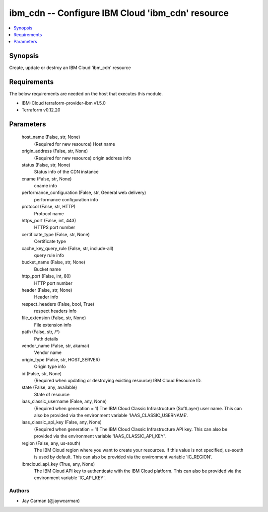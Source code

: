 
ibm_cdn -- Configure IBM Cloud 'ibm_cdn' resource
=================================================

.. contents::
   :local:
   :depth: 1


Synopsis
--------

Create, update or destroy an IBM Cloud 'ibm_cdn' resource



Requirements
------------
The below requirements are needed on the host that executes this module.

- IBM-Cloud terraform-provider-ibm v1.5.0
- Terraform v0.12.20



Parameters
----------

  host_name (False, str, None)
    (Required for new resource) Host name


  origin_address (False, str, None)
    (Required for new resource) origin address info


  status (False, str, None)
    Status info of the CDN instance


  cname (False, str, None)
    cname info


  performance_configuration (False, str, General web delivery)
    performance configuration info


  protocol (False, str, HTTP)
    Protocol name


  https_port (False, int, 443)
    HTTPS port number


  certificate_type (False, str, None)
    Certificate type


  cache_key_query_rule (False, str, include-all)
    query rule info


  bucket_name (False, str, None)
    Bucket name


  http_port (False, int, 80)
    HTTP port number


  header (False, str, None)
    Header info


  respect_headers (False, bool, True)
    respect headers info


  file_extension (False, str, None)
    File extension info


  path (False, str, /*)
    Path details


  vendor_name (False, str, akamai)
    Vendor name


  origin_type (False, str, HOST_SERVER)
    Origin type info


  id (False, str, None)
    (Required when updating or destroying existing resource) IBM Cloud Resource ID.


  state (False, any, available)
    State of resource


  iaas_classic_username (False, any, None)
    (Required when generation = 1) The IBM Cloud Classic Infrastructure (SoftLayer) user name. This can also be provided via the environment variable 'IAAS_CLASSIC_USERNAME'.


  iaas_classic_api_key (False, any, None)
    (Required when generation = 1) The IBM Cloud Classic Infrastructure API key. This can also be provided via the environment variable 'IAAS_CLASSIC_API_KEY'.


  region (False, any, us-south)
    The IBM Cloud region where you want to create your resources. If this value is not specified, us-south is used by default. This can also be provided via the environment variable 'IC_REGION'.


  ibmcloud_api_key (True, any, None)
    The IBM Cloud API key to authenticate with the IBM Cloud platform. This can also be provided via the environment variable 'IC_API_KEY'.













Authors
~~~~~~~

- Jay Carman (@jaywcarman)

